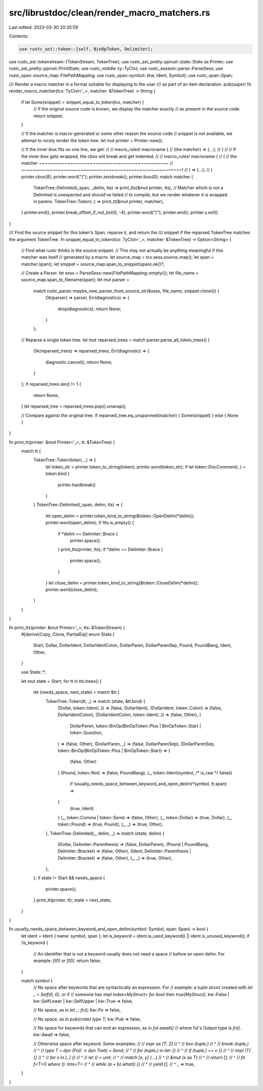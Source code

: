 src/librustdoc/clean/render_macro_matchers.rs
=============================================

Last edited: 2023-03-30 20:35:59

Contents:

.. code-block:: rs

    use rustc_ast::token::{self, BinOpToken, Delimiter};
use rustc_ast::tokenstream::{TokenStream, TokenTree};
use rustc_ast_pretty::pprust::state::State as Printer;
use rustc_ast_pretty::pprust::PrintState;
use rustc_middle::ty::TyCtxt;
use rustc_session::parse::ParseSess;
use rustc_span::source_map::FilePathMapping;
use rustc_span::symbol::{kw, Ident, Symbol};
use rustc_span::Span;

/// Render a macro matcher in a format suitable for displaying to the user
/// as part of an item declaration.
pub(super) fn render_macro_matcher(tcx: TyCtxt<'_>, matcher: &TokenTree) -> String {
    if let Some(snippet) = snippet_equal_to_token(tcx, matcher) {
        // If the original source code is known, we display the matcher exactly
        // as present in the source code.
        return snippet;
    }

    // If the matcher is macro-generated or some other reason the source code
    // snippet is not available, we attempt to nicely render the token tree.
    let mut printer = Printer::new();

    // If the inner ibox fits on one line, we get:
    //
    //     macro_rules! macroname {
    //         (the matcher) => {...};
    //     }
    //
    // If the inner ibox gets wrapped, the cbox will break and get indented:
    //
    //     macro_rules! macroname {
    //         (
    //             the matcher ~~~~~~~~~~~~~~~~~~~~~~~~~~~~~~~~~~~~~~~~~~~~~~
    //             ~~~~~~~~~~~~~~~~~~~~~~~~~~~~~~~~~~~~~~~~~~~~~~~~~~~~~~~~~!
    //         ) => {...};
    //     }
    printer.cbox(8);
    printer.word("(");
    printer.zerobreak();
    printer.ibox(0);
    match matcher {
        TokenTree::Delimited(_span, _delim, tts) => print_tts(&mut printer, tts),
        // Matcher which is not a Delimited is unexpected and should've failed
        // to compile, but we render whatever it is wrapped in parens.
        TokenTree::Token(..) => print_tt(&mut printer, matcher),
    }
    printer.end();
    printer.break_offset_if_not_bol(0, -4);
    printer.word(")");
    printer.end();
    printer.s.eof()
}

/// Find the source snippet for this token's Span, reparse it, and return the
/// snippet if the reparsed TokenTree matches the argument TokenTree.
fn snippet_equal_to_token(tcx: TyCtxt<'_>, matcher: &TokenTree) -> Option<String> {
    // Find what rustc thinks is the source snippet.
    // This may not actually be anything meaningful if this matcher was itself
    // generated by a macro.
    let source_map = tcx.sess.source_map();
    let span = matcher.span();
    let snippet = source_map.span_to_snippet(span).ok()?;

    // Create a Parser.
    let sess = ParseSess::new(FilePathMapping::empty());
    let file_name = source_map.span_to_filename(span);
    let mut parser =
        match rustc_parse::maybe_new_parser_from_source_str(&sess, file_name, snippet.clone()) {
            Ok(parser) => parser,
            Err(diagnostics) => {
                drop(diagnostics);
                return None;
            }
        };

    // Reparse a single token tree.
    let mut reparsed_trees = match parser.parse_all_token_trees() {
        Ok(reparsed_trees) => reparsed_trees,
        Err(diagnostic) => {
            diagnostic.cancel();
            return None;
        }
    };
    if reparsed_trees.len() != 1 {
        return None;
    }
    let reparsed_tree = reparsed_trees.pop().unwrap();

    // Compare against the original tree.
    if reparsed_tree.eq_unspanned(matcher) { Some(snippet) } else { None }
}

fn print_tt(printer: &mut Printer<'_>, tt: &TokenTree) {
    match tt {
        TokenTree::Token(token, _) => {
            let token_str = printer.token_to_string(token);
            printer.word(token_str);
            if let token::DocComment(..) = token.kind {
                printer.hardbreak()
            }
        }
        TokenTree::Delimited(_span, delim, tts) => {
            let open_delim = printer.token_kind_to_string(&token::OpenDelim(*delim));
            printer.word(open_delim);
            if !tts.is_empty() {
                if *delim == Delimiter::Brace {
                    printer.space();
                }
                print_tts(printer, tts);
                if *delim == Delimiter::Brace {
                    printer.space();
                }
            }
            let close_delim = printer.token_kind_to_string(&token::CloseDelim(*delim));
            printer.word(close_delim);
        }
    }
}

fn print_tts(printer: &mut Printer<'_>, tts: &TokenStream) {
    #[derive(Copy, Clone, PartialEq)]
    enum State {
        Start,
        Dollar,
        DollarIdent,
        DollarIdentColon,
        DollarParen,
        DollarParenSep,
        Pound,
        PoundBang,
        Ident,
        Other,
    }

    use State::*;

    let mut state = Start;
    for tt in tts.trees() {
        let (needs_space, next_state) = match &tt {
            TokenTree::Token(tt, _) => match (state, &tt.kind) {
                (Dollar, token::Ident(..)) => (false, DollarIdent),
                (DollarIdent, token::Colon) => (false, DollarIdentColon),
                (DollarIdentColon, token::Ident(..)) => (false, Other),
                (
                    DollarParen,
                    token::BinOp(BinOpToken::Plus | BinOpToken::Star) | token::Question,
                ) => (false, Other),
                (DollarParen, _) => (false, DollarParenSep),
                (DollarParenSep, token::BinOp(BinOpToken::Plus | BinOpToken::Star)) => {
                    (false, Other)
                }
                (Pound, token::Not) => (false, PoundBang),
                (_, token::Ident(symbol, /* is_raw */ false))
                    if !usually_needs_space_between_keyword_and_open_delim(*symbol, tt.span) =>
                {
                    (true, Ident)
                }
                (_, token::Comma | token::Semi) => (false, Other),
                (_, token::Dollar) => (true, Dollar),
                (_, token::Pound) => (true, Pound),
                (_, _) => (true, Other),
            },
            TokenTree::Delimited(_, delim, _) => match (state, delim) {
                (Dollar, Delimiter::Parenthesis) => (false, DollarParen),
                (Pound | PoundBang, Delimiter::Bracket) => (false, Other),
                (Ident, Delimiter::Parenthesis | Delimiter::Bracket) => (false, Other),
                (_, _) => (true, Other),
            },
        };
        if state != Start && needs_space {
            printer.space();
        }
        print_tt(printer, tt);
        state = next_state;
    }
}

fn usually_needs_space_between_keyword_and_open_delim(symbol: Symbol, span: Span) -> bool {
    let ident = Ident { name: symbol, span };
    let is_keyword = ident.is_used_keyword() || ident.is_unused_keyword();
    if !is_keyword {
        // An identifier that is not a keyword usually does not need a space
        // before an open delim. For example: `f(0)` or `f[0]`.
        return false;
    }

    match symbol {
        // No space after keywords that are syntactically an expression. For
        // example: a tuple struct created with `let _ = Self(0, 0)`, or if
        // someone has `impl Index<MyStruct> for bool` then `true[MyStruct]`.
        kw::False | kw::SelfLower | kw::SelfUpper | kw::True => false,

        // No space, as in `let _: fn();`
        kw::Fn => false,

        // No space, as in `pub(crate) type T;`
        kw::Pub => false,

        // No space for keywords that can end an expression, as in `fut.await()`
        // where fut's Output type is `fn()`.
        kw::Await => false,

        // Otherwise space after keyword. Some examples:
        //
        // `expr as [T; 2]`
        //         ^
        // `box (tuple,)`
        //     ^
        // `break (tuple,)`
        //       ^
        // `type T = dyn (Fn() -> dyn Trait) + Send;`
        //              ^
        // `for (tuple,) in iter {}`
        //     ^
        // `if (tuple,) == v {}`
        //    ^
        // `impl [T] {}`
        //      ^
        // `for x in [..] {}`
        //          ^
        // `let () = unit;`
        //     ^
        // `match [x, y] {...}`
        //       ^
        // `&mut (x as T)`
        //      ^
        // `return [];`
        //        ^
        // `fn f<T>() where (): Into<T>`
        //                 ^
        // `while (a + b).what() {}`
        //       ^
        // `yield [];`
        //       ^
        _ => true,
    }
}


